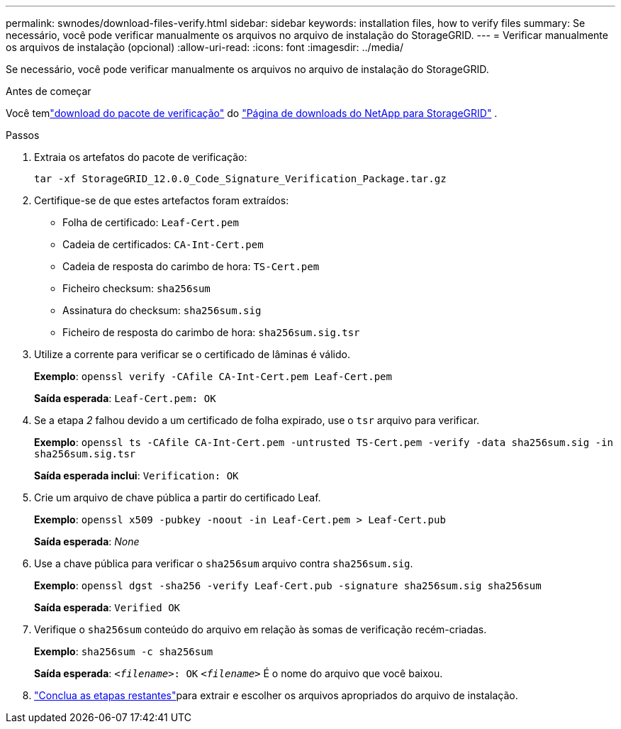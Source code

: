 ---
permalink: swnodes/download-files-verify.html 
sidebar: sidebar 
keywords: installation files, how to verify files 
summary: Se necessário, você pode verificar manualmente os arquivos no arquivo de instalação do StorageGRID. 
---
= Verificar manualmente os arquivos de instalação (opcional)
:allow-uri-read: 
:icons: font
:imagesdir: ../media/


[role="lead"]
Se necessário, você pode verificar manualmente os arquivos no arquivo de instalação do StorageGRID.

.Antes de começar
Você temlink:../swnodes/downloading-and-extracting-storagegrid-installation-files.html#download-verification-package["download do pacote de verificação"] do https://mysupport.netapp.com/site/products/all/details/storagegrid/downloads-tab["Página de downloads do NetApp para StorageGRID"^] .

.Passos
. Extraia os artefatos do pacote de verificação:
+
`tar -xf StorageGRID_12.0.0_Code_Signature_Verification_Package.tar.gz`

. Certifique-se de que estes artefactos foram extraídos:
+
** Folha de certificado: `Leaf-Cert.pem`
** Cadeia de certificados: `CA-Int-Cert.pem`
** Cadeia de resposta do carimbo de hora: `TS-Cert.pem`
** Ficheiro checksum: `sha256sum`
** Assinatura do checksum: `sha256sum.sig`
** Ficheiro de resposta do carimbo de hora: `sha256sum.sig.tsr`


. Utilize a corrente para verificar se o certificado de lâminas é válido.
+
*Exemplo*: `openssl verify -CAfile CA-Int-Cert.pem Leaf-Cert.pem`

+
*Saída esperada*: `Leaf-Cert.pem: OK`

. Se a etapa _2_ falhou devido a um certificado de folha expirado, use o `tsr` arquivo para verificar.
+
*Exemplo*: `openssl ts -CAfile CA-Int-Cert.pem -untrusted TS-Cert.pem -verify -data sha256sum.sig -in sha256sum.sig.tsr`

+
*Saída esperada inclui*: `Verification: OK`

. Crie um arquivo de chave pública a partir do certificado Leaf.
+
*Exemplo*: `openssl x509 -pubkey -noout -in Leaf-Cert.pem > Leaf-Cert.pub`

+
*Saída esperada*: _None_

. Use a chave pública para verificar o `sha256sum` arquivo contra `sha256sum.sig`.
+
*Exemplo*: `openssl dgst -sha256 -verify Leaf-Cert.pub -signature sha256sum.sig sha256sum`

+
*Saída esperada*: `Verified OK`

. Verifique o `sha256sum` conteúdo do arquivo em relação às somas de verificação recém-criadas.
+
*Exemplo*: `sha256sum -c sha256sum`

+
*Saída esperada*: `_<filename>_: OK`
`_<filename>_` É o nome do arquivo que você baixou.

. link:../swnodes/downloading-and-extracting-storagegrid-installation-files.html["Conclua as etapas restantes"]para extrair e escolher os arquivos apropriados do arquivo de instalação.

